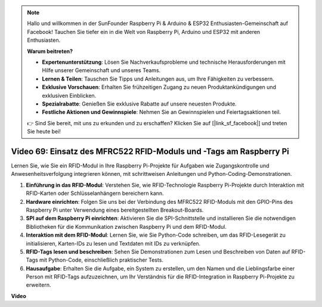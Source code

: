 .. note::

    Hallo und willkommen in der SunFounder Raspberry Pi & Arduino & ESP32 Enthusiasten-Gemeinschaft auf Facebook! Tauchen Sie tiefer ein in die Welt von Raspberry Pi, Arduino und ESP32 mit anderen Enthusiasten.

    **Warum beitreten?**

    - **Expertenunterstützung**: Lösen Sie Nachverkaufsprobleme und technische Herausforderungen mit Hilfe unserer Gemeinschaft und unseres Teams.
    - **Lernen & Teilen**: Tauschen Sie Tipps und Anleitungen aus, um Ihre Fähigkeiten zu verbessern.
    - **Exklusive Vorschauen**: Erhalten Sie frühzeitigen Zugang zu neuen Produktankündigungen und exklusiven Einblicken.
    - **Spezialrabatte**: Genießen Sie exklusive Rabatte auf unsere neuesten Produkte.
    - **Festliche Aktionen und Gewinnspiele**: Nehmen Sie an Gewinnspielen und Feiertagsaktionen teil.

    👉 Sind Sie bereit, mit uns zu erkunden und zu erschaffen? Klicken Sie auf [|link_sf_facebook|] und treten Sie heute bei!

Video 69: Einsatz des MFRC522 RFID-Moduls und -Tags am Raspberry Pi
=======================================================================================

Lernen Sie, wie Sie ein RFID-Modul in Ihre Raspberry Pi-Projekte für Aufgaben wie Zugangskontrolle und Anwesenheitsverfolgung integrieren können, mit schrittweisen Anleitungen und Python-Coding-Demonstrationen.

1. **Einführung in das RFID-Modul**: Verstehen Sie, wie RFID-Technologie Raspberry Pi-Projekte durch Interaktion mit RFID-Karten oder Schlüsselanhängern bereichern kann.
2. **Hardware einrichten**: Folgen Sie uns bei der Verbindung des MFRC522 RFID-Moduls mit den GPIO-Pins des Raspberry Pi unter Verwendung eines bereitgestellten Breakout-Boards.
3. **SPI auf dem Raspberry Pi einrichten**: Aktivieren Sie die SPI-Schnittstelle und installieren Sie die notwendigen Bibliotheken für die Kommunikation zwischen Raspberry Pi und dem RFID-Modul.
4. **Interaktion mit dem RFID-Modul**: Lernen Sie, wie Sie Python-Code schreiben, um das RFID-Lesegerät zu initialisieren, Karten-IDs zu lesen und Textdaten mit IDs zu verknüpfen.
5. **RFID-Tags lesen und beschreiben**: Sehen Sie Demonstrationen zum Lesen und Beschreiben von Daten auf RFID-Tags mit Python-Code, einschließlich praktischer Tests.
6. **Hausaufgabe**: Erhalten Sie die Aufgabe, ein System zu erstellen, um den Namen und die Lieblingsfarbe einer Person mit RFID-Tags aufzuzeichnen, um Ihr Verständnis für die RFID-Integration in Raspberry Pi-Projekte zu erweitern.

**Video**

.. raw:: html

    <iframe width="700" height="500" src="https://www.youtube.com/embed/5ZJjx4dDUyw?si=iovDd8Xf3BKDyx7u" title="YouTube-Videoplayer" frameborder="0" allow="accelerometer; autoplay; clipboard-write; encrypted-media; gyroscope; picture-in-picture; web-share" allowfullscreen></iframe>

